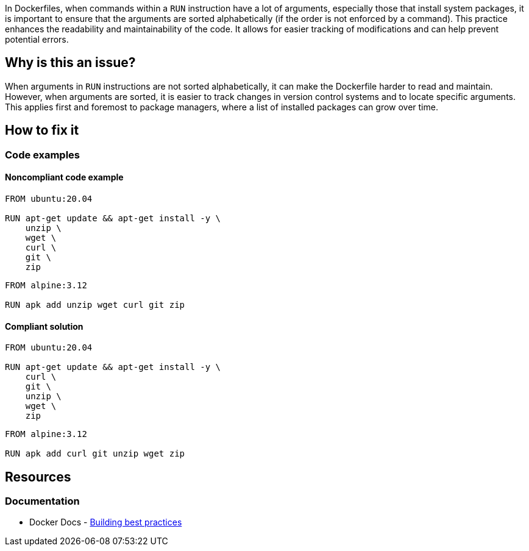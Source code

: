 In Dockerfiles, when commands within a `RUN` instruction have a lot of arguments, especially those that install system packages, it is important to ensure that the arguments are sorted alphabetically (if the order is not enforced by a command). This practice enhances the readability and maintainability of the code. It allows for easier tracking of modifications and can help prevent potential errors.

== Why is this an issue?

When arguments in `RUN` instructions are not sorted alphabetically, it can make the Dockerfile harder to read and maintain. However, when arguments are sorted, it is easier to track changes in version control systems and to locate specific arguments. This applies first and foremost to package managers, where a list of installed packages can grow over time.

== How to fix it

=== Code examples

==== Noncompliant code example

[source,docker,diff-id=1,diff-type=noncompliant]
----
FROM ubuntu:20.04

RUN apt-get update && apt-get install -y \
    unzip \
    wget \
    curl \
    git \
    zip
----

[source,docker,diff-id=2,diff-type=noncompliant]
----
FROM alpine:3.12

RUN apk add unzip wget curl git zip
----

==== Compliant solution

[source,docker,diff-id=1,diff-type=compliant]
----
FROM ubuntu:20.04

RUN apt-get update && apt-get install -y \
    curl \
    git \
    unzip \
    wget \
    zip
----

[source,docker,diff-id=2,diff-type=compliant]
----
FROM alpine:3.12

RUN apk add curl git unzip wget zip
----

== Resources

=== Documentation

* Docker Docs - https://docs.docker.com/build/building/best-practices/#sort-multi-line-arguments[Building best practices]

ifdef::env-github,rspecator-view[]

'''
== Implementation Specification
(visible only on this page)

=== Message

Sort these package names alphanumerically.

=== Highlighting

Highlight the part of the RUN command that contains the list of packages.

'''
== Comments And Links
(visible only on this page)

endif::env-github,rspecator-view[]
